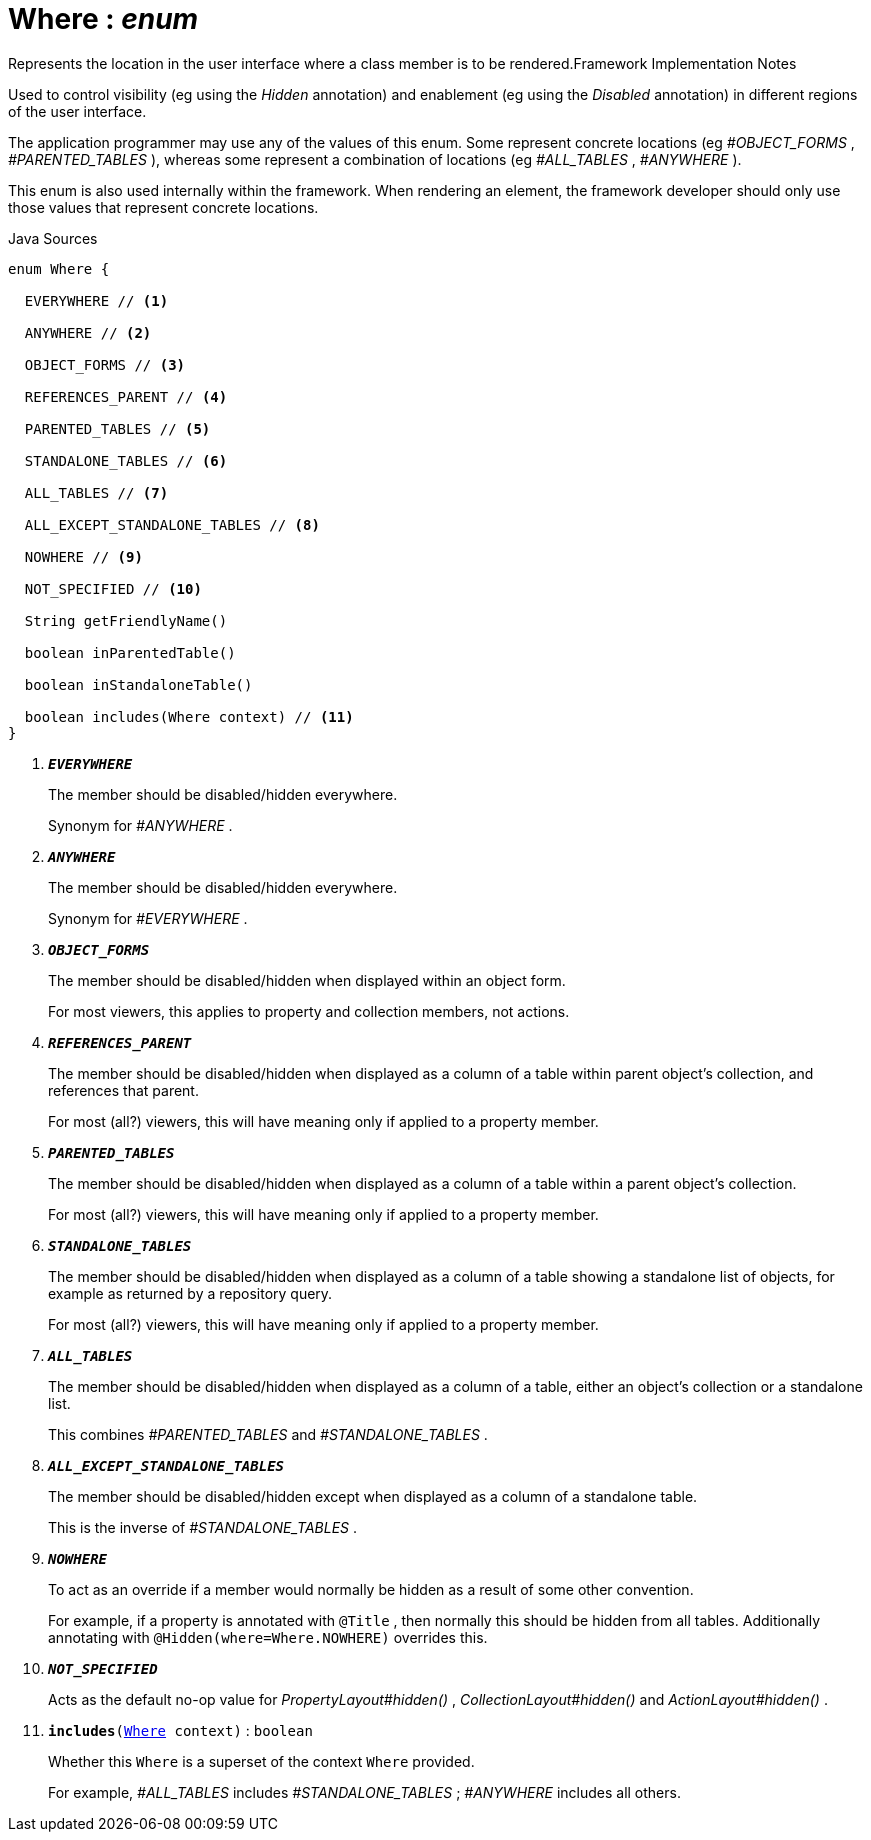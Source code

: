 = Where : _enum_
:Notice: Licensed to the Apache Software Foundation (ASF) under one or more contributor license agreements. See the NOTICE file distributed with this work for additional information regarding copyright ownership. The ASF licenses this file to you under the Apache License, Version 2.0 (the "License"); you may not use this file except in compliance with the License. You may obtain a copy of the License at. http://www.apache.org/licenses/LICENSE-2.0 . Unless required by applicable law or agreed to in writing, software distributed under the License is distributed on an "AS IS" BASIS, WITHOUT WARRANTIES OR  CONDITIONS OF ANY KIND, either express or implied. See the License for the specific language governing permissions and limitations under the License.

Represents the location in the user interface where a class member is to be rendered.Framework Implementation Notes

Used to control visibility (eg using the _Hidden_ annotation) and enablement (eg using the _Disabled_ annotation) in different regions of the user interface.

The application programmer may use any of the values of this enum. Some represent concrete locations (eg _#OBJECT_FORMS_ , _#PARENTED_TABLES_ ), whereas some represent a combination of locations (eg _#ALL_TABLES_ , _#ANYWHERE_ ).

This enum is also used internally within the framework. When rendering an element, the framework developer should only use those values that represent concrete locations.

.Java Sources
[source,java]
----
enum Where {

  EVERYWHERE // <.>

  ANYWHERE // <.>

  OBJECT_FORMS // <.>

  REFERENCES_PARENT // <.>

  PARENTED_TABLES // <.>

  STANDALONE_TABLES // <.>

  ALL_TABLES // <.>

  ALL_EXCEPT_STANDALONE_TABLES // <.>

  NOWHERE // <.>

  NOT_SPECIFIED // <.>

  String getFriendlyName()

  boolean inParentedTable()

  boolean inStandaloneTable()

  boolean includes(Where context) // <.>
}
----

<.> `[teal]#*_EVERYWHERE_*#`
+
--
The member should be disabled/hidden everywhere.

Synonym for _#ANYWHERE_ .
--
<.> `[teal]#*_ANYWHERE_*#`
+
--
The member should be disabled/hidden everywhere.

Synonym for _#EVERYWHERE_ .
--
<.> `[teal]#*_OBJECT_FORMS_*#`
+
--
The member should be disabled/hidden when displayed within an object form.

For most viewers, this applies to property and collection members, not actions.
--
<.> `[teal]#*_REFERENCES_PARENT_*#`
+
--
The member should be disabled/hidden when displayed as a column of a table within parent object's collection, and references that parent.

For most (all?) viewers, this will have meaning only if applied to a property member.
--
<.> `[teal]#*_PARENTED_TABLES_*#`
+
--
The member should be disabled/hidden when displayed as a column of a table within a parent object's collection.

For most (all?) viewers, this will have meaning only if applied to a property member.
--
<.> `[teal]#*_STANDALONE_TABLES_*#`
+
--
The member should be disabled/hidden when displayed as a column of a table showing a standalone list of objects, for example as returned by a repository query.

For most (all?) viewers, this will have meaning only if applied to a property member.
--
<.> `[teal]#*_ALL_TABLES_*#`
+
--
The member should be disabled/hidden when displayed as a column of a table, either an object's collection or a standalone list.

This combines _#PARENTED_TABLES_ and _#STANDALONE_TABLES_ .
--
<.> `[teal]#*_ALL_EXCEPT_STANDALONE_TABLES_*#`
+
--
The member should be disabled/hidden except when displayed as a column of a standalone table.

This is the inverse of _#STANDALONE_TABLES_ .
--
<.> `[teal]#*_NOWHERE_*#`
+
--
To act as an override if a member would normally be hidden as a result of some other convention.

For example, if a property is annotated with `@Title` , then normally this should be hidden from all tables. Additionally annotating with `@Hidden(where=Where.NOWHERE)` overrides this.
--
<.> `[teal]#*_NOT_SPECIFIED_*#`
+
--
Acts as the default no-op value for _PropertyLayout#hidden()_ , _CollectionLayout#hidden()_ and _ActionLayout#hidden()_ .
--
<.> `[teal]#*includes*#(xref:applib/annotation/Where[Where] context)` : `boolean`
+
--
Whether this `Where` is a superset of the context `Where` provided.

For example, _#ALL_TABLES_ includes _#STANDALONE_TABLES_ ; _#ANYWHERE_ includes all others.
--

